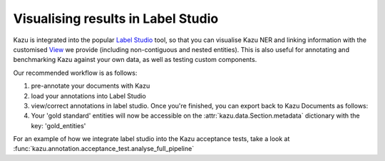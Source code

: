 Visualising results in Label Studio
====================================

Kazu is integrated into the popular `Label Studio <https://github.com/heartexlabs/label-studio>`_ tool, so that you can visualise Kazu NER and linking information with the
customised `View <https://labelstud.io/tags/view.html>`_ we provide (including non-contiguous and nested entities). This is also useful for annotating and benchmarking Kazu
against your own data, as well as testing custom components.

Our recommended workflow is as follows:

1) pre-annotate your documents with Kazu

   .. literalinclude:: pipeline_example.py
      :language: python

2) load your annotations into Label Studio

   .. literalinclude:: label_studio_create_project.py
      :language: python

3) view/correct annotations in label studio. Once you're finished, you can export back to Kazu Documents as follows:

   .. literalinclude:: label_studio_export_project.py
      :language: python

4) Your 'gold standard' entities will now be accessible on the :attr:`kazu.data.Section.metadata` dictionary with the key: 'gold_entities'


For an example of how we integrate label studio into the Kazu acceptance tests, take a look at :func:`kazu.annotation.acceptance_test.analyse_full_pipeline`
